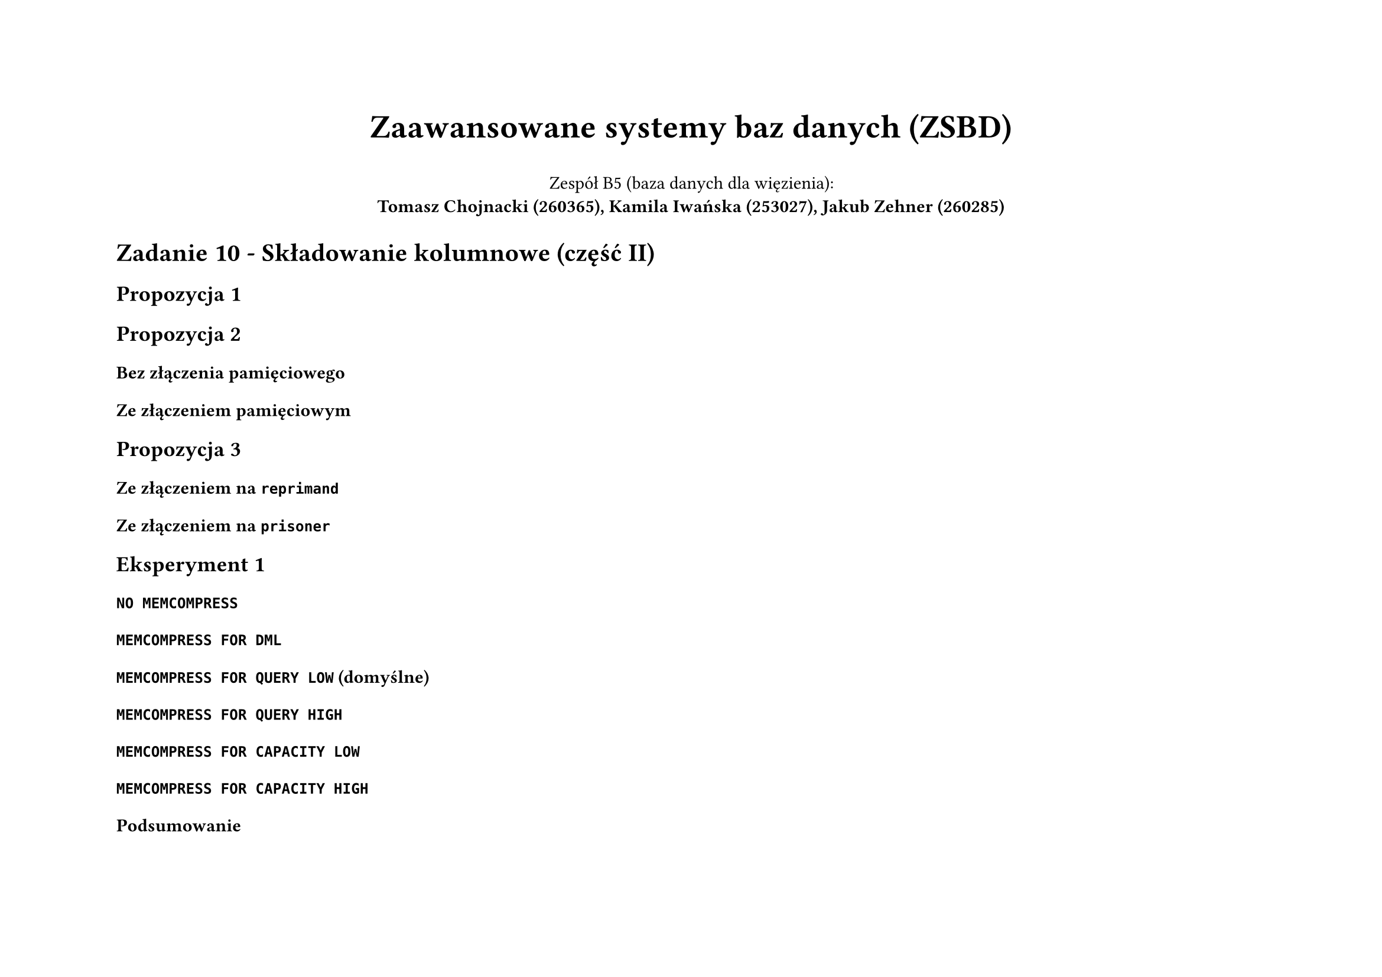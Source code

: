 #set page(flipped: true)
#set par(justify: true)
#let sql(body) = [
     #set raw(lang: "sql")
     #show raw: it => [
          #set text(font: "Liberation Mono", size: 6pt)
          #it
     ]
     #align(center, body)
]
#let plan(..children) = [
  #show raw: it => [
    #set text(font: "Liberation Mono", size: if children.pos().len() == 1 { 8pt } else { 4pt })
    #it
  ]
  #grid(
    columns: 2,
    align: (left, right),
    column-gutter: 24pt,
    ..children.pos().map(it => align(left, it))
  )
]

#align(center)[
  #text(size: 20pt, weight: "bold", )[Zaawansowane systemy baz danych (ZSBD)]

  Zespół B5 (baza danych dla więzienia): \
  *Tomasz Chojnacki (260365), Kamila Iwańska (253027), Jakub Zehner (260285)*
]

= Zadanie 10 - Składowanie kolumnowe (część II)

== Propozycja 1

// prisoner
// 13.89 MB (megabytes) - inmemory (domyślna kompresja)
// 17.83 MB (megabytes) - na dysku

== Propozycja 2

// guard
// 1.311 MB (megabytes) - inmemory (domyślna kompresja)
// 0.7864 MB (megabytes) - na dysku

=== Bez złączenia pamięciowego

=== Ze złączeniem pamięciowym

== Propozycja 3

// CIEKAWY WNIOSEK

=== Ze złączeniem na `reprimand`

=== Ze złączeniem na `prisoner`

== Eksperyment 1

=== `NO MEMCOMPRESS`

// prisoner
// 15.14 MB (megabytes) - inmemory
// 17.83 MB (megabytes) - na dysku

=== `MEMCOMPRESS FOR DML`

// prisoner
// 15.14 MB (megabytes) - inmemory
// 17.83 MB (megabytes) - na dysku

// I think it's also worth mentioning that compression numbers for NO MEMCOMPRESS and MEMCOMPRESS FOR DML are basically the same. That's because MEMCOMPRESS FOR DML is optimized for DML operations and performs little or no data compression. In practice, it will only provide compression if all of the column values are the same.
// https://blogs.oracle.com/in-memory/post/database-in-memory-compression

=== `MEMCOMPRESS FOR QUERY LOW` (domyślne)

// prisoner
// 13.89 MB (megabytes) - inmemory
// 17.83 MB (megabytes) - na dysku

=== `MEMCOMPRESS FOR QUERY HIGH`

// prisoner
// 7.602 MB (megabytes) - inmemory
// 17.83 MB (megabytes) - na dysku

=== `MEMCOMPRESS FOR CAPACITY LOW`

// prisoner
// 6.554 MB (megabytes) - inmemory
// 17.83 MB (megabytes) - na dysku

=== `MEMCOMPRESS FOR CAPACITY HIGH`

// prisoner
// 5.505 MB (megabytes) - inmemory
// 17.83 MB (megabytes) - na dysku

=== Podsumowanie

== Eksperyment 2

// query4_mv
// 5.505 MB (megabytes) - inmemory
// 9.437 MB (megabytes) - na dysku

// porównanie z indeksami?
